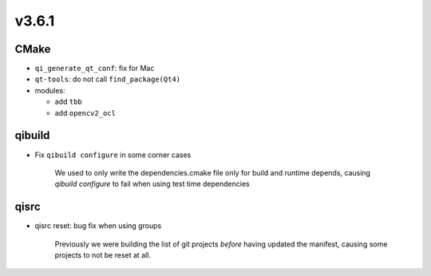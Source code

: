 v3.6.1
======

CMake
------

* ``qi_generate_qt_conf``: fix for Mac
* ``qt-tools``: do not call ``find_package(Qt4)``
* modules:

  * add ``tbb``
  * add ``opencv2_ocl``

qibuild
-------

* Fix ``qibuild configure`` in some corner cases

    We used to only write the dependencies.cmake file only for build
    and runtime depends, causing `qibuild configure` to fail when
    using test time dependencies

qisrc
-----

* qisrc reset: bug fix when using groups

    Previously we were building the list of git
    projects *before* having updated the manifest,
    causing some projects to not be reset at all.
